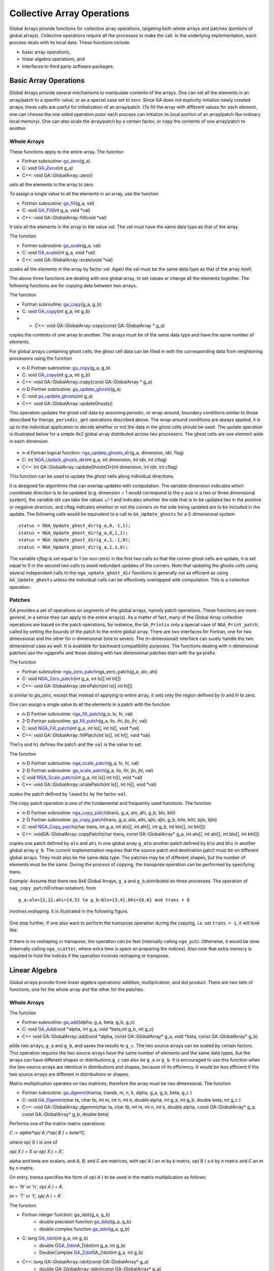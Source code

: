 Collective Array Operations
===========================

Global Arrays provide functions for collective array operations,
targeting both whole arrays and patches (portions of global arrays).
Collective operations require all the processes to make the call. In the
underlying implementation, each process deals with its local data. These
functions include

-  basic array operations,

-  linear algebra operations, and

-  interfaces to third party software packages.

Basic Array Operations 
----------------------

Global Arrays provide several mechanisms to manipulate contents of the
arrays. One can set all the elements in an array/patch to a specific
value, or as a special case set to zero. Since GA does not explicitly
initialize newly created arrays, these calls are useful for
initialization of an array/patch. (To fill the array with different
values for each element, one can choose the one sided operation putor
each process can initialize its local portion of an array/patch like
ordinary local memory). One can also scale the array/patch by a certain
factor, or copy the contents of one array/patch to another.

Whole Arrays 
~~~~~~~~~~~~

These functions apply to the entire array. The function

- Fortran subroutine: `ga_zero <https://hpc.pnl.gov/globalarrays/api/f_op_api.html#ga_zero>`__\ (g_a) 

- C:       void `GA_Zero <https://hpc.pnl.gov/globalarrays/api/c_op_api.html#ga_zero>`__\ (int g_a) 

- C++:     void GA::GlobalArray::zero()

sets all the elements in the array to zero.

To assign a single value to all the elements in an array, use the
function

- Fortran subroutine: `ga_fill <https://hpc.pnl.gov/globalarrays/api/f_op_api.html#ga_fill>`__\ (g_a, val) 

- C:       void `GA_Fill <https://hpc.pnl.gov/globalarrays/api/c_op_api.html#ga_fill>`__\ (int g_a, void \*val) 

- C++:     void GA::GlobalArray::fill(void \*val)

It sets all the elements in the array to the value *val*. The *val* must
have the same data type as that of the array.

The function

- Fortran subroutine: `ga_scale <https://hpc.pnl.gov/globalarrays/api/f_op_api.html#ga_scale>`__\ (g_a, val) 

- C:       void `GA_scale <https://hpc.pnl.gov/globalarrays/api/c_op_api.html#ga_scale>`__\ (int g_a, void \*val) 

- C++:     void GA::GlobalArray::scale(void \*val) 
  
scales all the elements
in the array by factor *val*. Again the val must be the same data type
as that of the array itself.

The above three functions are dealing with one global array, to set
values or change all the elements together. The following functions are
for copying data between two arrays.

The function

- Fortran subroutine: `ga_copy <https://hpc.pnl.gov/globalarrays/api/f_op_api.html#ga_copy>`__\ (g_a, g_b) 

- C:       void `GA_copy <https://hpc.pnl.gov/globalarrays/api/c_op_api.html#ga_copy>`__\ (int g_a, int g_b) 

- - C++:     void GA::GlobalArray::copy(const GA::GlobalArray \* g_a) 
 
copies the contents of one array to another. The arrays must be of the 
same data type and have the same number of elements.

For global arrays containing ghost cells, the ghost cell data can be
filled in with the corresponding data from neighboring processors using
the function

- n-D Fortran subroutine: `ga_copy <https://hpc.pnl.gov/globalarrays/api/f_op_api.html#ga_copy>`__\ (g_a, g_b) 

- C:           void `GA_copy <https://hpc.pnl.gov/globalarrays/api/c_op_api.html#ga_copy>`__\ (int g_a, int g_b) 

- C++:         void GA::GlobalArray::copy(const GA::GlobalArray \* g_a)

- n-D Fortran subroutine: `ga_update_ghosts <https://hpc.pnl.gov/globalarrays/api/f_op_api.html#ga_update_ghosts>`__\ (g_a) 

- C:           void `ga_update_ghosts <https://hpc.pnl.gov/globalarrays/api/c_op_api.html#ga_update_ghosts>`__\ (int g_a) 

- C++:         void GA::GlobalArray::updateGhosts() 

This operation updates the ghost cell data by assuming periodic, or
wrap-around, boundary conditions similar to those described for
the\ ``nga_periodic_get`` operations described above. The wrap-around
conditions are always applied, it is up to the individual application to
decide whether or not the data in the ghost cells should be used. The
update operation is illustrated below for a simple 4x2 global array
distributed across two processors. The ghost cells are one element wide
in each dimension.

.. figure:: images/ghost012.png
   :width: 60%

.. figure:: images/ghost015.png
   :width: 60%

- n-d Fortran logical function: `nga_update_ghosts_dir <https://hpc.pnl.gov/globalarrays/api/f_op_api.html#ga_update_ghost_dir>`__\ (g_a, dimension, idir, flag) 

- C:           int `NGA_Update_ghosts_dir <https://hpc.pnl.gov/globalarrays/api/c_op_api.html#nga_update_ghost_dir>`__\ (int g_a, int dimension, int idir, int cflag) 

- C++:         int GA::GlobalArray::updateGhostsDir(int dimension, int idir, int cflag)  
 
This function can be used to update the ghost cells along individual
directions.

It is designed for algorithms that can overlap updates with computation.
The variable dimension indicates which coordinate direction is to be
updated (e.g. dimension = 1 would correspond to the y axis in a two or
three dimensional system), the variable idir can take the values +/-1
and indicates whether the side that is to be updated lies in the
positive or negative direction, and cflag indicates whether or not the
corners on the side being updated are to be included in the update. The
following calls would be equivalent to a call to ``GA_Update_ghosts``
for a 2-dimensional system:

::

       status = NGA_Update_ghost_dir(g_a,0,-1,1);
       status = NGA_Update_ghost_dir(g_a,0,1,1);
       status = NGA_Update_ghost_dir(g_a,1,-1,0);
       status = NGA_Update_ghost_dir(g_a,1,1,0);

The variable *cflag* is set equal to 1 (or non-zero) in the first two
calls so that the corner ghost cells are update, it is set equal to 0 in
the second two calls to avoid redundant updates of the corners. Note
that updating the ghosts cells using several independent calls to the
``nga_update_ghost_dir`` functions is generally not as efficient as
using ``GA_Update_ghosts`` unless the individual calls can be
effectively overlapped with computation. This is a collective operation.

Patches 
~~~~~~~

GA provides a set of operations on segments of the global arrays, namely
patch operations. These functions are more general, in a sense they can
apply to the entire array(s). As a matter of fact, many of the Global
Array collective operations are based on the patch operations, for
instance, the ``GA_Printis`` only a special case of ``NGA_Print_patch``,
called by setting the bounds of the patch to the entire global array.
There are two interfaces for Fortran, one for two dimensional and the
other for n-dimensional (one to seven). The (n-dimensional) interface
can surely handle the two dimensional case as well. It is available for
backward compatibility purposes. The functions dealing with
n-dimensional patches use the ``nga``\ prefix and those dealing with two
dimensional patches start with the ``ga`` prefix.

The function

- Fortran subroutine: `nga_zero_patch <https://hpc.pnl.gov/globalarrays/api/f_op_api.html#ga_zero_patch>`__\ nga_zero_patch(g_a, alo, ahi) 

- C:       void `NGA_Zero_patch <https://hpc.pnl.gov/globalarrays/api/c_op_api.html#ga_zero_patch>`__\ (int g_a, int lo[] int hi[]) 

- C++:     void GA::GlobalArray::zeroPatch(int lo[] int hi[]) 

is similar to
*ga_zero*, except that instead of applying to entire array, it sets only
the region defined by *lo* and *hi* to zero.

One can assign a single value to all the elements in a patch with the
function:

- n-D Fortran subroutine: `nga_fill_patch <https://hpc.pnl.gov/globalarrays/api/f_op_api.html#ga_fill_patch>`__\ (g_a, lo, hi, val) 

- 2-D Fortran subroutine: `ga_fill_patch <https://hpc.pnl.gov/globalarrays/api/f_op_api.html#ga_fill_patch>`__\ (g_a, ilo, ihi, jlo, jhi, val) 

- C:          void `NGA_Fill_patch <https://hpc.pnl.gov/globalarrays/api/c_op_api.html#ga_fill_patch>`__\ (int g_a, int lo[], int hi[], void \*val)  

- C++:        void GA::GlobalArray::fillPatch(int lo[], int hi[], void \*val) 

The\ ``lo`` and ``hi`` defines the patch and the ``val`` is the value to set.

The function

- n-D Fortran subroutine: `nga_scale_patch <https://hpc.pnl.gov/globalarrays/api/f_op_api.html#ga_scale_patch>`__\ (g_a, lo, hi, val) 

- 2-D Fortran subroutine: `ga_scale_patch <https://hpc.pnl.gov/globalarrays/api/f_op_api.html#ga_scale_patch>`__\ (g_a, ilo, ihi, jlo, jhi, val) 

- C     void `NGA_Scale_patch <https://hpc.pnl.gov/globalarrays/api/c_op_api.html#ga_scale_patch>`__\ (int g_a, int lo[] int hi[], void \*val) 

- C++:        void GA::GlobalArray::scalePatch(int lo[],  int hi[], void \*val)

scales the patch defined by ``lo``\ and ``hi`` by the factor ``val``.

The copy patch operation is one of the fundamental and frequently used
functions. The function

- n-D Fortran subroutine: `nga_copy_patch <https://hpc.pnl.gov/globalarrays/api/f_op_api.html#ga_copy_patch>`__\ (trans, g_a, alo, ahi, g_b, blo, bhi)

- 2-D Fortran subroutine: `ga_copy_patch <https://hpc.pnl.gov/globalarrays/api/f_op_api.html#ga_copy_patch>`__\ (trans, g_a, ailo, aihi, ajlo, ajhi, g_b, bilo, bihi, bjlo, bjhi)

- C:          void `NGA_Copy_patch <https://hpc.pnl.gov/globalarrays/api/c_op_api.html#ga_copy_patch>`__\ (char trans, int g_a, int alo[], int ahi[], int g_b, int blo[], int bhi[])

- C++:        voidGA::GlobalArray::copyPatch(char trans, const GA::GlobalArray\* g_a, int alo[], int ahi[], int blo[], int bhi[])
                      
copies one patch
defined by ``alo`` and ``ahi`` in one global array ``g_ato`` another
patch defined by ``blo`` and ``bhi`` in another global array ``g_b``.
The current implementation requires that the source patch and
destination patch must be on different global arrays. They must also be
the same data type. The patches may be of different shapes, but the
number of elements must be the same. During the process of copying, the
transpose operation can be performed by specifying trans.

*Example*: Assume that there two 8x6 Global Arrays, ``g_a`` and
``g_b``,distributed on three processes. The operation of
``nag_copy_patch``\ (Fortran notation), from

::

   g_a:alo={2,2},ahi={4,5} to g_b:blo={3,4},bhi={6,6} and trans = 0

involves reshaping. It is illustrated in the following figure.

.. figure:: images/copy1.png
   :width: 80%

One step further, if one also want to perform the transpose operation
during the copying, i.e. set ``trans = 1``, it will look like:

.. figure:: images/copy2.png
   :width: 80%

If there is no reshaping or transpose, the operation can be fast
(internally calling ``nga_put``). Otherwise, it would be slow
(internally calling ``nga_scatter``, where extra time is spent on
preparing the indices). Also note that extra memory is required to hold
the indices if the operation involves reshaping or transpose.

Linear Algebra 
--------------

Global arrays provide three linear algebra operations: addition,
multiplication, and dot product. There are two sets of functions, one
for the whole array and the other for the patches.

.. _whole-arrays-1:

Whole Arrays 
~~~~~~~~~~~~

The function

- Fortran subroutine: `ga_add <https://hpc.pnl.gov/globalarrays/api/f_op_api.html#ga_add>`__\ (alpha, g_a, beta, g_b, g_c) 

- C:       void `GA_Add <https://hpc.pnl.gov/globalarrays/api/c_op_api.html#ga_add>`__\ (void \*alpha, int g_a, void \*beta,int g_b, int g_c) 

- C++ void GA::GlobalArray::add(void \*alpha, const GA::GlobalArray\* g_a, void \*beta, const GA::GlobalArray\* g_b)

adds two arrays,
``g_a`` and ``g_b``, and saves the results to ``g_c``. The two source
arrays can be scaled by certain factors. This operation requires the two
source arrays have the same number of elements and the same data types,
but the arrays can have different shapes or distributions.\ ``g_c`` can
also be ``g_a`` or ``g_b``. It is encouraged to use this function when
the two source arrays are identical in distributions and shapes, because
of its efficiency. It would be less efficient if the two source arrays
are different in distributions or shapes.

Matrix multiplication operates on two matrices, therefore the array must
be two dimensional. The function

- Fortran subroutine: `ga_dgemm <https://hpc.pnl.gov/globalarrays/api/f_op_api.html#ga_dgemm>`__\ (transa, transb, m, n, k, alpha, g_a, g_b, beta, g_c )

- C:       void `GA_Dgemm <https://hpc.pnl.gov/globalarrays/api/c_op_api.html#ga_dgemm>`__\ (char ta, char tb, int m, int n, int k, double alpha, int g_a, int g_b, double beta, int g_c ) 

- C++:     void GA::GlobalArray::dgemm(char ta, char tb, int m, int n, int k, double alpha, const GA::GlobalArray\* g_a, const GA::GlobalArray\* g_b, double beta)

Performs one of the matrix-matrix operations:

*C := alpha\*op( A )\*op( B ) + beta\*C,*

where op( X ) is one of

*op( X ) = X or op( X ) = X',*

alpha and beta are scalars, and *A*, *B,* and *C* are matrices, with
*op( A )* an *m* by *k* matrix, *op( B )* a *k* by *n* matrix and *C* an
*m* by *n* matrix.

On entry, transa specifies the form of *op( A )* to be used in the
matrix multiplication as follows:

*ta = 'N'* or *'n', op( A ) = A*.

*ta = 'T'* or *'t', op( A ) = A'*.

The function 

- Fortran integer function: ga_idot(g_a, g_b) 
      - double precision function `ga_ddot <https://hpc.pnl.gov/globalarrays/api/f_op_api.html#ga_ddot>`__\ (g_a, g_b)
      - double complex function `ga_zdot <https://hpc.pnl.gov/globalarrays/api/f_op_api.html#ga_zdot>`__\ (g_a, g_b) 

- C:  long `GA_Idot <https://hpc.pnl.gov/globalarrays/api/c_op_api.html#ga_dot>`__\ (int g_a, int g_b) 
      - double G\ `GA_Ddot <https://hpc.pnl.gov/globalarrays/api/c_op_api.html#ga_dot>`__\ A_Ddot(int g_a, int g_b) 
      - DoubleComplex `GA_Zdot <https://hpc.pnl.gov/globalarrays/api/c_op_api.html#ga_dot>`__\ GA_Zdot(int g_a, int g_b) 

- C++:    long GA::GlobalArray::idot(const GA::GlobalArray\* g_a)
        - double GA::GlobalArray::ddot(const GA::GlobalArray\* g_a)
        - DoubleComplex GA::GlobalArray::zdot(const GA::GlobalArray\* g_a)

computes the element-wise
dot product of two arrays. It is available as three separate functions,
corresponding to *integer*, *double precision* and *double complex* data
types.

The following functions apply to the 2-dimensional whole arrays only.
There are no corresponding functions for patch operations.

The function

- Fortran subroutine: `ga_symmetrize <https://hpc.pnl.gov/globalarrays/api/f_op_api.html#ga_symmetrize>`__\ (g_a) 

- C:       void `GA_Symmetrize <https://hpc.pnl.gov/globalarrays/api/c_op_api.html#ga_symmetrize>`__\ (int g_a) 

- C++:     void GA::GlobalArray::symmetrize() 

symmetrizes matrix A
represented with handle ``g_a``:*A = .5 \* (A+A')*.

The function

- Fortran subroutine: `ga_transpose <https://hpc.pnl.gov/globalarrays/api/f_op_api.html#ga_transpose>`__\ (g_a, g_b) 

- C:       void `GA_Transpose <https://hpc.pnl.gov/globalarrays/api/c_op_api.html#ga_transpose>`__\ (int g_a, int g_b) 

- C++:     void GA::GlobalArray::transpose(const GA::GlobalArray\* g_a)

              transposes a matrix: B = A'.

.. _patches-1:

Patches 
~~~~~~~

The functions

- n-D Fortran subroutine: `nga_add_patch <https://hpc.pnl.gov/globalarrays/api/f_op_api.html#ga_add_patch>`__\ (alpha, g_a, alo, ahi, beta, g_b, blo, bhi, g_c, clo, chi) 

- 2-D Fortran subroutine: `ga_add_patch <https://hpc.pnl.gov/globalarrays/api/f_op_api.html#ga_add_patch>`__\ (alpha, g_a, ailo, aihi, ajlo, ajhi, beta, g_b, bilo, bihi, bjlo, bjhi, g_c, cilo, cihi, cjlo, cjhi) 

- C:          void `NGA_Add_patch <https://hpc.pnl.gov/globalarrays/api/c_op_api.html#ga_add_patch>`__\ (void \*alpha, int g_a, int alo[], int ahi[], void \*beta, int g_b, int blo[], int bhi[], int g_c, int clo[], int chi[]) 

- C++:   void GA::GlobalArray::addPatch(void \*alpha, const GA::GlobalArray\* g_a, 
   int alo[], int ahi[], void \*beta, 
   const GA::GlobalArray\* g_b, int blo[], 
   int bhi[], int clo[], int chi[])  
                      
add element-wise
two patches and save the results into another patch. Even though it
supports the addition of two patches with different distributions or
different shapes (the number of elements must be the same), the
operation can be expensive, because there can be extra copies which
effect memory consumption. The two source patches can be scaled by a
factor for the addition. The function is smart enough to detect the case
that the patches are exactly the same but the global arrays are
different in shapes. It handles the case as if for the arrays were
identically distributed, thus the performance will not suffer.

The matrix multiplication is the only operation on array patches that is
restricted to the two dimensional domain, because of its nature. It
works for *double* and *double complex* data types. The prototype is

- Fortran subroutine: `ga_matmul_patch <https://hpc.pnl.gov/globalarrays/api/f_op_api.html#ga_matmul_patch>`__\ (transa, transb, alpha, beta, g_a, ailo, aihi, ajlo, ajhi, g_b, bilo, bihi, bjlo, bjhi, g_c, cilo, cihi, cjlo, cjhi) 

- C:       void `GA_Matmul_patch <https://hpc.pnl.gov/globalarrays/api/c_op_api.html#ga_matmul_patch>`__\ (char \*transa, char\* transb, void\* alpha, void \*beta, int g_a, int ailo, int aihi, int ajlo, int ajhi, int g_b, int bilo, int bihi, int bjlo, int bjhi, int g_c, int cilo, int cihi, int cjlo, int cjhi) 

- C++:     void GA::GlobalArray::matmulPatch(char \*transa, char\* transb, void\* alpha, void \*beta, const GlobalArray \* g_a, int ailo, int aihi, int ajlo, int ajhi, const GlobalArray \* g_b, int bilo, int bihi, int bjlo, int bjhi, int cilo, int cihi, int cjlo, int cjhi)

It performs

::

   C[cilo:cihi,cjlo:cjhi] := alpha* AA[ailo:aihi,ajlo:ajhi] * BB[bilo:bihi,bjlo:bjhi] + beta*C[cilo:cihi,cjlo:cjhi] 

where *AA = op(A), BB = op(B),* and *op( X )* is one of *X or X',*

Valid values for transpose argument: *'n', 'N', 't', 'T'*.

The dot operation computes the element-wise dot product of two (possibly
transposed) patches. It is implemented as three separate functions,
corresponding to integer, double precision and double complex data
types. They are:

- n-D Fortran integer function: nga_idot_patch(g_a, ta, alo, ahi, g_b, tb, blo, bhi) 
      - double precision function `ga_ddot_patch <https://hpc.pnl.gov/globalarrays/api/f_op_api.html#ga_ddot_patch>`__ (g_a, ta, alo, ahi, g_b, tb, blo, bhi) 

      - double complex function `ga_zdot_patch <https://hpc.pnl.gov/globalarrays/api/f_op_api.html#ga_zdot_patch>`__ (g_a, ta, alo, ahi, g_b, tb, blo, bhi)

- 2-D Fortran integer function: ga_idot_patch(g_a, ta, ailo, aihi, ajlo, ailo, g_b, tb, bilo, bihi, bjlo, bjhi) 
      - double precision function `ga_ddot_patch <https://hpc.pnl.gov/globalarrays/api/f_op_api.html#ga_ddot_patch>`_ (g_a, ta, ailo, aihi, ajlo, ailo, g_b, tb, bilo, bihi, bjlo, bjhi) 

      - double complex function `ga_zdot_patch <https://hpc.pnl.gov/globalarrays/api/f_op_api.html#ga_zdot_patch>`__\  (g_a, ta, ailo, aihi, ajlo, ailo, g_b, tb, bilo, bihi, bjlo, bjhi)

- C:          Integer `NGA_Idot_patch <https://hpc.pnl.gov/globalarrays/api/c_op_api.html#ga_dot_patch>`__\ (int g_a, char\* ta, int alo[], int ahi[], int g_b, char\* tb, int blo[], int bhi[]) 

      - double `NGA_Ddot_patch <https://hpc.pnl.gov/globalarrays/api/c_op_api.html#ga_dot_patch>`__\ (int g_a, char\* ta, int alo[], int ahi[], int g_b, char\* tb, int blo[], int bhi[]) 

      - DoubleComplex `NGA_Zdot_patch <https://hpc.pnl.gov/globalarrays/api/c_op_api.html#ga_dot_patch>`__\ (int g_a, char\* ta, int alo[], int ahi[], int g_b, char\* tb, int blo[], int bhi[])

- C++:        IntegerGA::GlobalArray::idotPatch(const GA::GlobalArray\* g_a, char\* ta, int alo[], int ahi[], char\*  tb, int blo[], int bhi[]) 

           - double GA::GlobalArray::ddotPatch(const GA::GlobalArray\* g_a, char\* ta, int alo[], int ahi[], char\* tb, int blo[], int bhi[]) 

           - DoubleComplex GA::GlobalArray::zdotPatch(const GA::GlobalArray\* g_a, char\* ta, int alo[], int ahi[], char\* tb, int blo[], int bhi[])

The patches should be of the same data types and have the same number of
elements. Like the array addition, if the source patches have different
distributions/shapes, or it requires transpose, the operation would be
less efficient, because there could be extra copies and/or memory
consumption.

Element-wise operations 
~~~~~~~~~~~~~~~~~~~~~~~

These operations work on individual array elements rather than arrays as
matrices in the sense of linear algebra operations. For example
multiplication of elements stored in arrays is a completely different
operation than matrix multiplication.

- Fortran subroutine: `ga_abs_value <https://hpc.pnl.gov/globalarrays/api/f_op_api.html#ga_abs_value>`__\ (g_a) 

- C:      void `GA_Abs_value <https://hpc.pnl.gov/globalarrays/api/c_op_api.html#ga_abs_value>`__\ (int g_a)

- C++:    void GA::GlobalArray::absValue(int g_a)

Take element-wise absolute value of the array.

- Fortran subroutine: `ga_abs_value_patch <https://hpc.pnl.gov/globalarrays/api/f_op_api.html#ga_abs_value_patch>`__\ (g_a, lo, hi) 

- C:       void `GA_Abs_value_patch <https://hpc.pnl.gov/globalarrays/api/c_op_api.html#ga_abs_value_patch>`__\ (int g_a, int lo[], int hi[]) 

- C++:     void GA::GlobalArray::absValuePatch(int lo[], int hi[])

Take element-wise absolute value of the patch.

- Fortran subroutine: `ga_add_constant <https://hpc.pnl.gov/globalarrays/api/f_op_api.html#ga_add_constant>`__\ (g_a, alpha) 

- C:       void `GA_Add_constant <https://hpc.pnl.gov/globalarrays/api/c_op_api.html#ga_add_constant>`__\ (int g_a, void\* alpha) 

- C++:     void GA::GlobalArray::addConstant(void\* alpha)

Add the contant pointed by alpha to each element of the array.

- Fortran subroutine: `ga_add_constant_patch <https://hpc.pnl.gov/globalarrays/api/f_op_api.html#ga_add_constant_patch>`__\ (g_a, lo, hi, alpha) 

- C:       void `GA_Add_constant_patch <https://hpc.pnl.gov/globalarrays/api/c_op_api.html#ga_add_constant_patch>`__\ (int g_a, int lo[], int hi[], void\*alpha) 

- C++:     void GA::GlobalArray::addConstantPatch(void\* alpha)

Add the contant pointed by alpha to each element of the patch.

- Fortran subroutine: `ga_recip <https://hpc.pnl.gov/globalarrays/api/f_op_api.html#ga_recip>`__\ (g_a)

- C:       void `GA_Recip <https://hpc.pnl.gov/globalarrays/api/c_op_api.html#ga_recip>`__\ (int g_a)

- C++:     void GA::GlobalArray::recip()

Take element-wise reciprocal of the array.

- Fortran subroutine: `ga_recip_patch <https://hpc.pnl.gov/globalarrays/api/f_op_api.html#ga_recip_patch>`__\ (g_a, lo, hi) 

- C:       void `GA_Recip_patch <https://hpc.pnl.gov/globalarrays/api/c_op_api.html#ga_recip_patch>`__\ (int g_a, int lo[], int hi[])

- C++:     void GA::GlobalArray::recipPatch(int lo[], int hi[])

Take element-wise reciprocal of the patch.

- Fortran subroutine: `ga_elem_multiply <https://hpc.pnl.gov/globalarrays/api/f_op_api.html#ga_elem_multiply>`__\ (g_a, g_b, g_c)

- C:       void `GA_Elem_multiply <https://hpc.pnl.gov/globalarrays/api/c_op_api.html#ga_elem_multiply>`__\ (int g_a, int g_b, int g_c) 

- C++:     void GA::GlobalArray::elemMultiply(const GA::GlobalArray \* g_a, const GA::GlobalArray \* g_b)

Computes the element-wise product of the two arrays which must be of the
same types and same number of elements. For two-dimensional arrays,

c(i, j) = a(i,j)\*b(i,j)

The result (c) may replace one of the input arrays (a/b).

- Fortran subroutine: `ga_elem_multiply_patch <https://hpc.pnl.gov/globalarrays/api/f_op_api.html#ga_elem_multiply_patch>`__\ (g_a, alo, ahi, g_b, blo, bhi, g_c, clo,chi) 

- C:       void `GA_Elem_multiply_patch <https://hpc.pnl.gov/globalarrays/api/c_op_api.html#ga_elem_multiply_patch>`__\ (int g_a, int alo[], int ahi[], int g_b, int blo[], int bhi[], int g_c, int clo[], int chi[]) 

- C++:     void GA::GlobalArray::elemMultiplyPatch( const GA::GlobalArray \* g_a, int alo[], int ahi[], const GA::GlobalArray \* g_b, int blo[], int bhi[], int clo[], int chi[])

Computes the element-wise product of the two patches which must be of
the same types and same number of elements. For two-dimensional arrays,

c(i, j) = a(i,j)\*b(i,j)

The result (c) may replace one of the input arrays (a/b).

- Fortran subroutine: `ga_elem_divide <https://hpc.pnl.gov/globalarrays/api/f_op_api.html#ga_elem_divide>`__\ (g_a, g_b, g_c) 

- C:       void `GA_Elem_divide <https://hpc.pnl.gov/globalarrays/api/c_op_api.html#ga_elem_divide>`__\ (Integer g_a, Integer  g_b, Integer g_c)

- C++:     void GA::GlobalArray::elemDivide(const GA::GlobalArray \* g_a, const GA::GlobalArray \* g_b)

Computes the element-wise quotient of the two arrays which must be of
the same types and same number of elements. For two-dimensional arrays,

c(i, j) = a(i,j)/b(i,j)

The result (c) may replace one of the input arrays (a/b). If one of the
elements of array g_b is zero, the quotient for the element of g_c will
be set to GA_NEGATIVE_INFINITY.

- Fortran subroutine: `ga_elem_divide_patch <https://hpc.pnl.gov/globalarrays/api/f_op_api.html#ga_elem_divide_patch>`__\ (g_a, alo, ahi, g_b, blo, bhi, g_c, clo, chi) 

- C:       void `GA_Elem_divide_patch <https://hpc.pnl.gov/globalarrays/api/c_op_api.html#ga_elem_divide_patch>`__\ (int g_a, int alo[], int ahi[], int g_b, int blo[], int bhi[], int g_c, int clo[], int chi[]) 

- C++:     void GA::GlobalArray::elemDividePatch( const GA::GlobalArray \* g_a, int alo[], int ahi[], const GA::GlobalArray \* g_b, int blo[], int bhi[], int clo[], int chi[])

Computes the element-wise quotient of the two patches which must be of
the same types and same number of elements. For two-dimensional arrays,

c(i, j) = a(i,j)/b(i,j)

The result (c) may replace one of the input arrays (a/b).

- Fortran subroutine: `ga_elem_maximum <https://hpc.pnl.gov/globalarrays/api/f_op_api.html#ga_elem_maximum>`__\ (g_a, g_b, g_c) 

- C:       void `GA_Elem_maximum <https://hpc.pnl.gov/globalarrays/api/c_op_api.html#ga_elem_maximum>`__\ (Integer g_a, Integer g_b, Integer g_c)

- C++:     void GA::GlobalArray::elemMaximum(const GA::GlobalArray \* g_a, const GA::GlobalArray \* g_b)

Computes the element-wise maximum of the two arrays which must be of the
same types and same number of elements. For two dimensional arrays,

c(i, j) = max{a(i,j), b(i,j)}

The result (c) may replace one of the input arrays (a/b).

- Fortran subroutine: `ga_elem_maximum_patch <https://hpc.pnl.gov/globalarrays/api/f_op_api.html#ga_elem_maximum_patch>`__\ (g_a, alo, ahi, g_b, blo, bhi, g_c, clo, chi) 

- C:       void `GA_Elem_maximum_patch <https://hpc.pnl.gov/globalarrays/api/c_op_api.html#ga_elem_maximum_patch>`__\ (int g_a, int alo[], int ahi[], int g_b, int blo[], int bhi[], int g_c, int clo[], int chi[])

- C++:     void GA::GlobalArray::elemMaximumPatch(const GA::GlobalArray \* g_a, int alo[], int ahi[], const GA::GlobalArray \* g_b, int blo[], int bhi[], int clo[], int chi[])

Computes the element-wise maximum of the two patches which must be of
the same types and same number of elements. For two-dimensional of
noncomplex arrays,

c(i, j) = max{a(i,j), b(i,j)}

If the data type is complex, then c(i, j).real = max{ \|a(i,j)|,
\|b(i,j)|} while c(i,j).image = 0.

The result (c) may replace one of the input arrays (a/b).

- Fortran subroutine: `ga_elem_minimum <https://hpc.pnl.gov/globalarrays/api/f_op_api.html#ga_elem_minimum>`__\ (g_a, g_b, g_c) 

- C:       void `GA_Elem_minimum <https://hpc.pnl.gov/globalarrays/api/c_op_api.html#ga_elem_minimum>`__\ (Integer g_a, Integer g_b, Integer g_c);

- C++:     void GA::GlobalArray::elemMinimum(const GA::GlobalArray \* g_a, const GA::GlobalArray \* g_b)

Computes the element-wise minimum of the two arrays which must be of the
same types and same number of elements. For two dimensional arrays,

c(i, j) = min{a(i,j), b(i,j)}

The result (c) may replace one of the input arrays (a/b).

- Fortran subroutine: `ga_elem_minimum_patch <https://hpc.pnl.gov/globalarrays/api/f_op_api.html#ga_elem_minimum_patch>`__\ (g_a, alo, ahi, g_b, blo, bhi, g_c, clo, chi) 

- C:       void `GA_Elem_minimum_patch <https://hpc.pnl.gov/globalarrays/api/c_op_api.html#ga_elem_minimum_patch>`__\ (int g_a, int alo[], int ahi[], int g_b, int blo[], int bhi[], int g_c, int clo[], int chi[])

- C++:     void GA::GlobalArray::elemMinimumPatch  (const GA::GlobalArray \* g_a, int alo[], int ahi[], const GA::GlobalArray \* g_b, int blo[], int bhi[], int clo[], int chi[])

Computes the element-wise minimum of the two patches which must be of
the same types and same number of elements. For two-dimensional of
noncomplex arrays,

c(i, j) = min{a(i,j), b(i,j)}

If the data type is complex, then

c(i, j).real = min{ \|a(i,j)|, \|b(i,j)|} while c(i,j).image = 0.

The result (c) may replace one of the input arrays (a/b).

- Fortran subroutine: `ga_shift_diagonal <https://hpc.pnl.gov/globalarrays/api/f_op_api.html#ga_shift_diagonal>`__\ (g_a, c) 

- C:       void `GA_Shift_diagonal <https://hpc.pnl.gov/globalarrays/api/c_op_api.html#ga_shift_diagonal>`__\ (int g_a, void \*c) 

- C++:     void GA::GlobalArray::shiftDiagonal(void \*c)

Adds this constant to the diagonal elements of the matrix.

- Fortran subroutine: `ga_set_diagonal <https://hpc.pnl.gov/globalarrays/api/f_op_api.html#ga_set_diagonal>`__\ (g_a, g_v) 

- C:       void `GA_Set_diagonal <https://hpc.pnl.gov/globalarrays/api/c_op_api.html#ga_set_diagonal>`__\ (int g_a, int g_v)

- C++:     void GA::GlobalArray::setDiagonal (const GA::GlobalArray \* g_v)

Sets the diagonal elements of this matrix g_a with the elements of the
vector g_v.

- Fortran subroutine: `ga_zero_diagonal <https://hpc.pnl.gov/globalarrays/api/f_op_api.html#ga_zero_diagonal>`__\ ( g_a) 

- C:       void `GA_Zero_diagonal <https://hpc.pnl.gov/globalarrays/api/c_op_api.html#ga_zero_diagonal>`__\ (int g_a) 

- C++:     void GA::GlobalArray::zeroDiagonal()

Sets the diagonal elements of this matrix g_a with zeros.

- Fortran subroutine: `ga_add_diagonal <https://hpc.pnl.gov/globalarrays/api/f_op_api.html#ga_add_diagonal>`__\ (g_a, g_v) 

- C:       void `GA_Add_diagonal <https://hpc.pnl.gov/globalarrays/api/c_op_api.html#ga_add_diagonal>`__\ (int g_a, int g_v)

- C++:     void GA::GlobalArray::addDiagonal(const GA::GlobalArray \* g_v)

Adds the elements of the vector g_v to the diagonal of this matrix g_a.

- Fortran subroutine: `ga_get_diag <https://hpc.pnl.gov/globalarrays/api/f_op_api.html#ga_get_diag>`__\ (g_a, g_v) 

- C:       void `GA_Get_diag <https://hpc.pnl.gov/globalarrays/api/c_op_api.html#ga_get_diag>`__\ (int g_a, int g_v)

- C++:     void GA::GlobalArray::getDiagonal (const GA::GlobalArray \* g_v)

Inserts the diagonal elements of this matrix g_a into the vector g_v.

- Fortran subroutine: `ga_scale_rows <https://hpc.pnl.gov/globalarrays/api/f_op_api.html#ga_scale_rows>`__\ ( g_a, g_v)

- C:       void `GA_Scale_rows <https://hpc.pnl.gov/globalarrays/api/c_op_api.html#ga_scale_rows>`__\ (int g_a, int g_v) 

- C++:     void GA::GlobalArray::scaleRows (const GA::GlobalArray \* g_v)

                    

Scales the rows of this matrix g_a using the vector g_v.

- Fortran subroutine: `ga_scale_cols <https://hpc.pnl.gov/globalarrays/api/f_op_api.html#ga_scale_cols>`__\ (g_a, g_v) 

- C:       void `GA_Scale_cols <https://hpc.pnl.gov/globalarrays/api/c_op_api.html#ga_scale_cols>`__\ (int g_a, int g_v) 

- C++:     void GA::GlobalArray::scaleCols (const GA::GlobalArray \* g_v)

Scales the columns of this matrix g_a using the vector g_v.

- Fortran subroutine: `ga_norm1 <https://hpc.pnl.gov/globalarrays/api/f_op_api.html#ga_norm1>`__\ (g_a, nm)

- C:       void `GA_Norm1 <https://hpc.pnl.gov/globalarrays/api/c_op_api.html#ga_norm1>`__\ (int g_a, double \*nm)

- C++:     void GA::GlobalArray::norm1(double \*nm)

Computes the 1-norm of the matrix or vector g_a.

- Fortran subroutine: `ga_norm_infinity <https://hpc.pnl.gov/globalarrays/api/f_op_api.html#ga_norm_infinity>`__\ (g_a, nm) 

- C:       void `GA_Norm_infinity <https://hpc.pnl.gov/globalarrays/api/c_op_api.html#ga_norm_infinity>`__\ (int g_a, double \*nm) 

- C++:     void GA::GlobalArray::normInfinity(double \*nm)

Computes the 1-norm of the matrix or vector g_a.

- Fortran subroutine: `ga_median <https://hpc.pnl.gov/globalarrays/api/f_op_api.html#ga_median>`__\ ( g_a, g_b, g_c, g_m)

- C:       void `GA_Median <https://hpc.pnl.gov/globalarrays/api/c_op_api.html#ga_median>`__\ (int g_a, int g_b, int g_c, int g_m)

- C++:     void GA::GlobalArray::median(const GA::GlobalArray 
                    \* g_a, const GA::GlobalArray 
                    \* g_b, const GA::GlobalArray \* g_c)

Computes the componentwise Median of three arrays ``g_a``, ``g_b``, and
``g_c``, and stores the result in this array ``g_m``. The result (m) may
replace one of the input arrays (a/b/c).

- Fortran subroutine: `ga_median_patch <https://hpc.pnl.gov/globalarrays/api/f_op_api.html#ga_median_patch>`__\ (g_a, alo, ahi, g_b, blo, bhi, g_c, clo, chi, g_m,mlo, mhi) 

- C:       void `GA_Median_patch <https://hpc.pnl.gov/globalarrays/api/c_op_api.html#ga_median_patch>`__\ (int g_a, int alo[], int ahi[], int g_b, int blo[], int bhi[], int g_c, int clo[], int chi[], int g_m, int mlo[],int mhi[]) 

- C++:     void GA::GlobalArray::medianPatch(const GA::GlobalArray\* g_a, int alo[], int ahi[], const GA::GlobalArray \* g_b, int blo[], int bhi[], const GA::GlobalArray \* g_c, int clo[], int chi[], int mlo[],int mhi[])

Computes the componentwise Median of three patches g_a, g_b, and g_c,
and stores the result in this patch g_m. The result (m) may replace one
of the input patches (a/b/c).

- Fortran subroutine: `ga_step_max <https://hpc.pnl.gov/globalarrays/api/f_op_api.html#ga_step_max>`__\ (g_a, g_b, step) 

- C:       void `GA_Step_max <https://hpc.pnl.gov/globalarrays/api/c_op_api.html#ga_step_max>`__\ (int g_a, int g_b, double \*step) 

- C++:     void GA::GlobalArray::stepMax(const GA::GlobalArray \*g_a, double \*step)

Calculates the largest multiple of a vector g_b that can be added to
this vector g_a while keeping each element of this vector nonnegative.

- Fortran subroutine: `ga_step_max2 <https://hpc.pnl.gov/globalarrays/api/f_op_api.html#ga_step_max2>`__\ ( g_xx, g_vv, g_xxll, g_xxuu, step2) 

- C:       void `GA_Step_max2 <https://hpc.pnl.gov/globalarrays/api/c_op_api.html#ga_step_max2>`__\ (int g_xx, int g_vv, int g_xxll, int g_xxuu, double \*step2)

- C++:     void GA::GlobalArray::stepMax2(const GA::GlobalArray \*g_vv, const GA::GlobalArray \*g_xxll, const GA::GlobalArray \*g_xxuu, double \*step2)

Calculates the largest step size that should be used in a projected
bound line search.

- Fortran subroutine: `ga_step_max_patch <https://hpc.pnl.gov/globalarrays/api/f_op_api.html#ga_step_max_patch>`__\ (g_a, alo, ahi, g_b, blo, bhi, step) 

- C:       void `GA_Step_max_patch <https://hpc.pnl.gov/globalarrays/api/c_op_api.html#ga_step_max_patch>`__\ (int g_a, int \*alo, int \*ahi, int g_b, int \*blo, int \*bhi, double \*step)

- C++:     void GA::GlobalArray::stepMaxPatch(int \*alo, int \*ahi, const GA::GlobalArray \* g_b, int \*blo, int \*bhi, double \*step)

Calculates the largest multiple of a vector g_b that can be added to
this vector g_a while keeping each element of this vector nonnegative.

- Fortran subroutine: `ga_step_max2_patch <https://hpc.pnl.gov/globalarrays/api/f_op_api.html#ga_step_max2_patch>`__\ ( g_xx, xxlo, xxhi, g_vv,vvlo, vvhi, g_xxll, xxlllo, xxllhi, g_xxuu, xxuulo, xxuuhi, step2) 

- C:       void `GA_Step_max2_patch <https://hpc.pnl.gov/globalarrays/api/c_op_api.html#ga_step_max2_patch>`__\ (int g_xx, int \*xxlo, int \*xxhi, int g_vv, int \*vvlo, int \*vvhi, int g_xxll, int \*xxlllo, int \*xxllhi, int g_xxuu, int \*xxuulo, int \*xxuuhi, double \*step2) 

- C++:     void GA::GlobalArray::stepMax2Patch(int \*xxlo, int \*xxhi, const GA::GlobalArray \* g_vv, int \*vvlo, int \*vvhi,const GA::GlobalArray \* g_xxll,  int \*xxlllo, int \*xxllhi, const GA::GlobalArray \* g_xxuu, int \*xxuulo, int \*xxuuhi, double \*step2)

Calculates the largest step size that should be used in a projected
bound line search.

Interfaces to Third Party Software Packages 
-------------------------------------------

There are many existing software packages designed for solving
engineering problems. They are specialized in one or two problem
domains, such as solving linear systems, eigen-vectors, and differential
equations, etc. Global Arrays provide interfaces to several of these
packages.

Scalapack 
~~~~~~~~~

`Scalapack <http://www.netlib.org/scalapack/index.html>`__ is a well
known software library for linear algebra computations on distributed
memory computers. Global Arrays uses this library to solve systems of
linear equations and also to invert matrices.

The function

- Fortran integer function: `ga_solve <https://hpc.pnl.gov/globalarrays/api/f_op_api.html#ga_solve>`__\ (g_a, g_b)

- C:       int `GA_Solve <https://hpc.pnl.gov/globalarrays/api/c_op_api.html#ga_solve>`__\ (int g_a, int g_b) 

- C++:     int GA::GlobalArray::solve(const GA::GlobalArray \* g_a)

solves a system of linear equations *A \* X = B*. It first will call the
Cholesky factorization routine and, if successful, will solve the system
with the Cholesky solver. If Cholesky is not able to factorizeA, then it
will call the LU factorization routine and will solve the system with
forward/backward substitution. On exit *B* will contain the solution
*X*.

The function

- Fortran integer function: `ga_llt_solve <https://hpc.pnl.gov/globalarrays/api/f_op_api.html#ga_llt_solve>`__\ (g_a, g_b)

- C:       int `GA_Llt_solve <https://hpc.pnl.gov/globalarrays/api/c_op_api.html#ga_llt_solve>`__\ (int g_a, int g_b)

- C++:     int GA::GlobalArray::lltSolve(const GA::GlobalArray \* g_a)

also solves a system of linear equations *A \* X = B*, using the
Cholesky factorization of an *NxN* double precision symmetric positive
definite matrix *A* (handle ``g_a``). On successful exit *B* will
contain the solution *X*.

The function

- Fortran subroutine: `ga_lu_solve <https://hpc.pnl.gov/globalarrays/api/f_op_api.html#ga_lu_solve>`__\ (trans, g_a, g_b) 

- C:       void `GA_Lu_solve <https://hpc.pnl.gov/globalarrays/api/c_op_api.html#ga_lu_solve>`__\ (char trans, int g_a, int g_b) 

- C++:     void GA::GlobalArray::luSolve(char trans, const GA::GlobalArray \* g_a)

solves the system of linear equations *op(A)X = B* based on the LU
factorization. *op(A) = A or A'* depending on the parameter ``trans``.
Matrix *A* is a general real matrix. Matrix *B* contains possibly
multiple *rhs* vectors. The array associated with the handle ``g_b`` is
overwritten by the solution matrix *X*.

The function

- Fortran integer function: `ga_spd_invert <https://hpc.pnl.gov/globalarrays/api/f_op_api.html#ga_spd_invert>`__\ (g_a) 

- C:       int `GA_Spd_invert <https://hpc.pnl.gov/globalarrays/api/c_op_api.html#ga_spd_invert>`__\ (int g_a) 

- C++:     int GA::GlobalArray::spdInvert()

computes the inverse of a double precision matrix using the Cholesky
factorization of a *NxN* double precision symmetric positive definite
matrix *A* stored in the global array represented by ``g_a``. On
successful exit, *A* will contain the inverse.

PeIGS 
~~~~~

The PeIGS library contains subroutines for solving standard and
generalized real symmetric eigensystems. All eigenvalues and
eigenvectors can be computed. The library is implemented using a
message-passing model and is portable across many platforms. Global
Arrays use this library to solve eigenvalue problems.

The function

- Fortran subroutine: `ga_diag <https://hpc.pnl.gov/globalarrays/api/f_op_api.html#ga_diag>`__\ (ga_diag(g_a, g_s, g_v, eval) 

- C:       void `GA_Diag <https://hpc.pnl.gov/globalarrays/api/c_op_api.html#ga_diag>`__\ (int g_a, int g_s, int g_v, void \*eval)

- C++:     void GA::GlobalArray::diag (const GA::GlobalArray\*g_s, const GA::GlobalArray\* g_v, void \*eval)

solves the generalized eigenvalue problem returning all eigenvectors and
values in ascending order. The input matrices are not overwritten or
destroyed.

The function

- Fortran subroutine: `ga_diag_reuse <https://hpc.pnl.gov/globalarrays/api/f_op_api.html#ga_diag_reuse>`__ (control, g_a, g_s, g_v, eval) 

- C:       void `GA_Diag_reuse <https://hpc.pnl.gov/globalarrays/api/c_op_api.html#ga_diag_reuse>`__ (int control, int g_a, int g_s, int g_v,void \*eval) 

- C++:     void GA::GlobalArray::diagReuse (int control, const GA::GlobalArray\* g_s, const GA::GlobalArray\*g_v, void \*eval)

solves the generalized eigen-value problem returning all eigenvectors
and values in ascending order. Recommended for REPEATED calls if ``g_s``
is unchanged.

The function

- Fortran subroutine: `ga_diag_std <https://hpc.pnl.gov/globalarrays/api/f_op_api.html#ga_diag_std>`__\ (g_a, g_v, eval) 

- C:       void `GA_Diag_std <https://hpc.pnl.gov/globalarrays/api/c_op_api.html#ga_diag_std>`__\ (int g_a, int g_v, void \*eval)

- C++:     void GA::GlobalArray::diagStd( const GA::GlobalArray\* g_v, void \*eval)
                   
solves the standard (non-generalized) eigenvalue problem returning all
eigenvectors and values in the ascending order. The input matrix is
neither overwritten nor destroyed.

Interoperability with Others 
~~~~~~~~~~~~~~~~~~~~~~~~~~~~

Global Arrays are interoperable with several other libraries, but do not
provide direct interfaces for them. For example, one can make calls to
and link with these libraries:

`PETSc <http://www.mcs.anl.gov/petsc/petsc-as/>`__ (the Portable,
Extensible Toolkit for Scientific Computation) is developed by `Argonne
National Laboratory <http://www.anl.gov/>`__. PETSc is a suite of data
structures and routines for the scalable (parallel) solution of
scientific applications modeled by partial differential equations. It
employs the MPI standard for all message-passing communication, and is
written in a data-structure-neutral manner to enable easy reuse and
flexibility. Here are the
`instructions <http://www.emsl.pnl.gov/docs/global/petsc.html>`__\ for
using PETSc with GA.

`CUMULVS <http://www.csm.ornl.gov/cs/cumulvs.html>`__\ (Collaborative
User Migration User Library for Visualization and Steering) is developed
by the `Oak Ridge National Laboratory <http://www.ornl.gov/>`__. CUMULVS
is a software framework that enables programmers to incorporate
fault-tolerance, interactive visualization and computational steering
into existing parallel programs. Here are
the\ `instructions <http://www.emsl.pnl.gov/docs/global/cumulvs.html>`__
for using CUMULVS with GA.

Synchronization Control in Collective Operations 
------------------------------------------------

GA collective array operations are implemented by exploiting locality
information to minimize or even completely avoid interprocessor
communication or data copying. Before each processor accesses its own
portion of the GA data we must assure that the data is in a consistent
state. That means that there are no outstanding communication operations
targeting that given global array portion pending while the data owner
is accessing it. To accomplish that the GA collective array operations
have implicit synchronization points: at the beginning and at the end of
the operation. However, in many cases when collective array operations
are called back-to-back or if the user does an explicit sync just before
a collective array operation, some of the internal synchronization
points could be merged or even removed if user can guarantee that the
global array data is in the consistent state. The library offers a call
for the user to eliminate the redundant synchronization points based on
his/her knowledge of the application.

The function

- Fortran subroutine: `ga_mask_sync <https://hpc.pnl.gov/globalarrays/api/f_op_api.html#ga_mask_sync>`__\ (prior_sync_mask,post_sync_mask)

- C:       void `GA_Mask_sync <https://hpc.pnl.gov/globalarrays/api/c_op_api.html#ga_mask_sync>`__\ (int prior_sync_mask,int post_sync_mask)

- C++:     void GA::GlobalArray::maskSync(int prior_sync_mask,int post_sync_mask)

This operation should be used with a lot of care and only when the
application code has been debugged and the user wishes to tune its
performance. Making a call to this function with prior_sync_mask
parameter set to false disables the synchronization done at the
beginning of first collective array operation called after a call to
this function. Similarly, making a call to this function by setting the
post_sync_mask parameter to false disables the synchronization done at
the ending of the first collective array operation called after a call
to this function.


